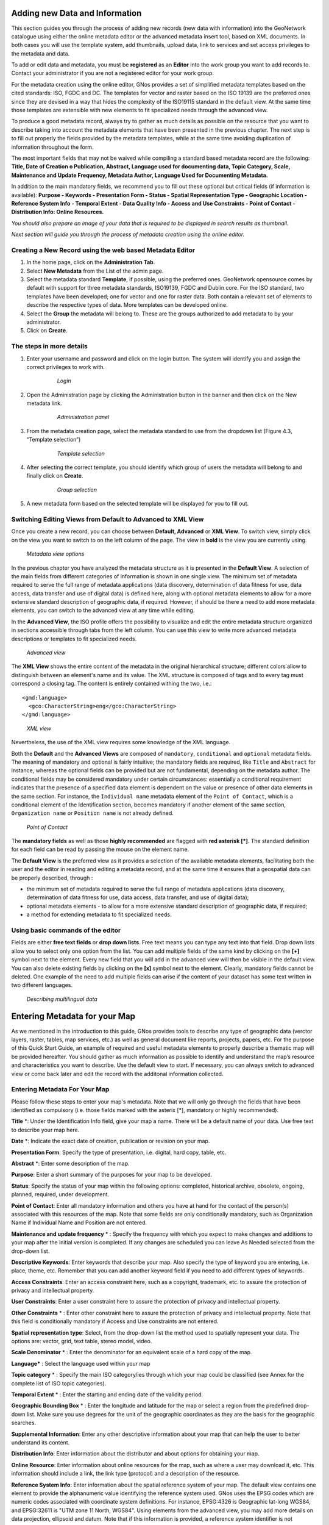 .. _new_metadata:

Adding new Data and Information
===============================

This section guides you through the process of adding new records (new data with information) into the GeoNetwork catalogue using either the online metadata editor or the advanced metadata insert tool, based on XML documents. In both cases you will use the template system, add thumbnails, upload data, link to services and set access privileges to the metadata and data.

To add or edit data and metadata, you must be **registered** as an **Editor** into the work group you want to add records to. Contact your administrator if you are not a registered editor for your work group.

For the metadata creation using the online editor, GNos provides a set of simplified metadata templates based on the cited standards: ISO, FGDC and DC. The templates for vector and raster based on the ISO 19139 are the preferred ones since they are devised in a way that hides the complexity of the ISO19115 standard in the default view. At the same time those templates are extensible with new elements to fit specialized needs through the advanced view.

To produce a good metadata record, always try to gather as much details as possible on the resource that you want to describe taking into account the metadata elements that have been presented in the previous chapter. The next step is to fill out properly the fields provided by the metadata templates, while at the same time avoiding duplication of information throughout the form.

The most important fields that may not be waived while compiling a standard based metadata record are the following: **Title, Date of Creation o Publication, Abstract, Language used for documenting data, Topic Category, Scale, Maintenance and Update Frequency, Metadata Author, Language Used for Documenting Metadata.**

In addition to the main mandatory fields, we recommend you to fill out these optional but critical fields (if information is available): **Purpose - Keywords - Presentation Form - Status - Spatial Representation Type - Geographic Location - Reference System Info - Temporal Extent - Data Quality Info - Access and Use Constraints - Point of Contact - Distribution Info: Online Resources.**

*You should also prepare an image of your data that is required to be displayed in search results as thumbnail.*

*Next section will guide you through the process of metadata creation using the online editor.*

Creating a New Record using the web based Metadata Editor
---------------------------------------------------------

#. In the home page, click on the **Administration Tab**.

#. Select **New Metadata** from the List of the admin page.

#. Select the metadata standard **Template**, if possible, using the preferred ones. GeoNetwork opensource comes by default with support for three metadata standards, ISO19139, FGDC and Dublin core. For the ISO standard, two templates have been developed; one for vector and one for raster data. Both contain a relevant set of elements to describe the respective types of data. More templates can be developed online.

#. Select the **Group** the metadata will belong to. These are the groups authorized to add metadata to by your administrator.

#. Click on **Create**.

The steps in more details
-------------------------

#. Enter your username and password and click on the login button. The system will identify you and assign the correct privileges to work with.

    .. figure:: login.png

        *Login*

#. Open the Administration page by clicking the Administration button in the banner and then click on the New metadata link.

    .. figure:: Admin.png
    
        *Administration panel*

#. From the metadata creation page, select the metadata standard to use from the dropdown list (Figure 4.3, “Template selection”)

    .. figure:: metadataCreation.png
        
        *Template selection*
    
#. After selecting the correct template, you should identify which group of users the metadata will belong to and finally click on **Create**.

    .. figure:: selectGroup.png
        
        *Group selection*

#. A new metadata form based on the selected template will be displayed for you to fill out.

Switching Editing Views from Default to Advanced to XML View
------------------------------------------------------------

Once you create a new record, you can choose between **Default, Advanced** or **XML View**. To switch view, simply click on the view you want to switch to on the left column of the page. The view in **bold** is the view you are currently using.

.. figure:: switchViews.png

    *Metadata view options*

In the previous chapter you have analyzed the metadata structure as it is presented in the **Default View**. A selection of the main fields from different categories of information is shown in one single view. The minimum set of metadata required to serve the full range of metadata applications (data discovery, determination of data fitness for use, data access, data transfer and use of digital data) is defined here, along with optional metadata elements to allow for a more extensive standard description of geographic data, if required. However, if should be there a need to add more metadata elements, you can switch to the advanced view at any time while editing.

In the **Advanced View**, the ISO profile offers the possibility to visualize and edit the entire metadata structure organized in sections accessible through tabs from the left column. You can use this view to write more advanced metadata descriptions or templates to fit specialized needs.

.. figure:: advancedView.png

    *Advanced view*

The **XML View** shows the entire content of the metadata in the original hierarchical structure; different colors allow to distinguish between an element's name and its value. The XML structure is composed of tags and to every tag must correspond a closing tag. The content is entirely contained withing the two, i.e.::

  <gmd:language>
    <gco:CharacterString>eng</gco:CharacterString>
  </gmd:language>

.. figure:: xmlView1.png

    *XML view*

Nevertheless, the use of the XML view requires some knowledge of the XML language.

Both the **Default** and the **Advanced Views** are composed of ``mandatory``, ``conditional`` and ``optional`` metadata fields. The meaning of mandatory and optional is fairly intuitive; the mandatory fields are required, like ``Title`` and ``Abstract`` for instance, whereas the optional fields can be provided but are not fundamental, depending on the metadata author. The conditional fields may be considered mandatory under certain circumstances: essentially a conditional requirement indicates that the presence of a specified data element is dependent on the value or presence of other data elements in the same section. For instance, the ``Individual name`` metadata element of the ``Point of Contact``, which is a conditional element of the Identification section, becomes mandatory if another element of the same section, ``Organization name`` or ``Position name`` is not already defined.

.. figure:: PoC_Maint.png

    *Point of Contact*

The **mandatory fields** as well as those **highly recommended** are flagged with **red asterisk [*]**. The standard definition for each field can be read by passing the mouse on the element name.

The **Default View** is the preferred view as it provides a selection of the available metadata elements, facilitating both the user and the editor in reading and editing a metadata record, and at the same time it ensures that a geospatial data can be properly described, through :

* the minimum set of metadata required to serve the full range of metadata applications (data discovery, determination of data fitness for use, data access, data transfer, and use of digital data);

* optional metadata elements - to allow for a more extensive standard description of geographic data, if required;

* a method for extending metadata to fit specialized needs.

Using basic commands of the editor
----------------------------------

Fields are either **free text fields** or **drop down lists**. Free text means you can type any text into that field. Drop down lists allow you to select only one option from the list. You can add multiple fields of the same kind by clicking on the **[+]** symbol next to the element. Every new field that you will add in the advanced view will then be visible in the default view. You can also delete existing fields by clicking on the **[x]** symbol next to the element. Clearly, mandatory fields cannot be deleted. One example of the need to add multiple fields can arise if the content of your dataset has some text written in two different languages.

.. figure:: multipleElement.png
    
    *Describing multilingual data*

Entering Metadata for your Map
==============================

As we mentioned in the introduction to this guide, GNos provides tools to describe any type of geographic data (verctor layers, raster, tables, map services, etc.) as well as general document like reports, projects, papers, etc. For the purpose of this Quick Start Guide, an example of required and useful metadata elements to properly describe a thematic map will be provided hereafter. You should gather as much information as possible to identify and understand the map’s resource and characteristics you want to describe. Use the default view to start. If necessary, you can always switch to advanced view or come back later and edit the record with the additonal information collected.

Entering Metadata For Your Map
------------------------------

Please follow these steps to enter your map's metadata. Note that we will only go through the fields that have been identified as compulsory (i.e. those fields marked with the asterix [*], mandatory or highly recommended).

**Title** \*: Under the Identification Info field, give your map a name. There will be a default name of your data. Use free text to describe your map here.

**Date** \*: Indicate the exact date of creation, publication or revision on your map.

**Presentation Form**: Specify the type of presentation, i.e. digital, hard copy, table, etc.

**Abstract** \*: Enter some description of the map.

**Purpose**: Enter a short summary of the purposes for your map to be developed.

**Status**: Specify the status of your map within the following options: completed, historical archive, obsolete, ongoing, planned, required, under development.

**Point of Contact**: Enter all mandatory information and others you have at hand for the contact of the person(s) associated with this resources of the map. Note that some fields are only conditionally mandatory, such as Organization Name if Individual Name and Position are not entered.

**Maintenance and update frequency** \* : Specify the frequency with which you expect to make changes and additions to your map after the initial version is completed. If any changes are scheduled you can leave As Needed selected from the drop-down list.

**Descriptive Keywords**: Enter keywords that describe your map. Also specify the type of keyword you are entering, i.e. place, theme, etc. Remember that you can add another keyword field if you need to add different types of keywords.

**Access Constraints**: Enter an access constraint here, such as a copyright, trademark, etc. to assure the protection of privacy and intellectual property.

**User Constraints**: Enter a user constraint here to assure the protection of privacy and intellectual property.

**Other Constraints** \* : Enter other constraint here to assure the protection of privacy and intellectual property. Note that this field is conditionally mandatory if Access and Use constraints are not entered.

**Spatial representation type**: Select, from the drop-down list the method used to spatially represent your data. The options are: vector, grid, text table, stereo model, video.

**Scale Denominator** \* : Enter the denominator for an equivalent scale of a hard copy of the map.

**Language*** : Select the language used within your map

**Topic category** \* : Specify the main ISO category/ies through which your map could be classified (see Annex for the complete list of ISO topic categories).

**Temporal Extent** \* : Enter the starting and ending date of the validity period.

**Geographic Bounding Box** \* : Enter the longitude and latitude for the map or select a region from the predefined drop-down list. Make sure you use degrees for the unit of the geographic coordinates as they are the basis for the geographic searches.

**Supplemental Information**: Enter any other descriptive information about your map that can help the user to better understand its content.

**Distribution Info**: Enter information about the distributor and about options for obtaining your map.

**Online Resource**: Enter information about online resources for the map, such as where a user may download it, etc. This information should include a link, the link type (protocol) and a description of the resource.

**Reference System Info**: Enter information about the spatial reference system of your map. The default view contains one element to provide the alphanumeric value identifying the reference system used. GNos uses the EPSG codes which are numeric codes associated with coordinate system definitions. For instance, EPSG:4326 is Geographic lat-long WGS84, and EPSG:32611 is "UTM zone 11 North, WGS84". Using elements from the advanced view, you may add more details on data projection, ellipsoid and datum. Note that if this information is provided, a reference system identifier is not mandatory.

**Data Quality**: Specify the hierarchal level of the data (dataset series, dataset, features, attributes, etc.) and provide a general explanation on the production processes (lineage) used for creating the data. The statement element is mandatory if the hierarchical level element is equal to dataset or series. Detailed information on completeness, logical consistency and positional, thematic and temporal accuracy can be directly added into the advanced form.

**Metadata Author** \* : Provide information about the author of the map, including the person’s name, organization, position, role and any other contact information available.

After completion of this section, you may select the Type of document that you are going to save in the catalogue. You have three options: Metadata, Template, Sub-template. By default Metadata is set up.

When done, you may click ``Save`` or ``Save and Close`` to close the editing session.



Metadata validation
-------------------
In editing mode, editors could validate the current metadata record against standard rules and recommendations.

For all standards, a first level of validation is made for XML metadata validation based on XML Schema (XSD).
For ISO19139 records, other rules are checked:

- ISO recommendations

- GeoNetwork recommendations

- (Optional and not available by default) INSPIRE recommendations


The validation report display the list of rules checked and their status (pass or failed). The top checkbox allows to display only errors or all.

.. figure:: validationreport.png


.. TODO : Maybe add more details on how to solve XSD error messages ?






Creating a Thumbnail
--------------------

Next, you need to create a graphic overview of your map which will be for a double purpose; as small thumbnail will be displayed in search results and as large thumbnail with much more details, to allow users to properly evaluate the data usefulness. As for the latest, the image that you will use as source should be a significant reproduction of the real dataset, possibly inclusive of the legend.

To create a thumbnail, go to the editing menu for your map. If you are no longer in editing mode, retrieve the map from one of the search options then click on Edit. Then follow these simple steps:

From the editing menu, click on the Thumbnails button on the top or bottom of the page.

.. figure:: thumButton.png

	*The thumbnail wizard button*

- You will be taken to the Thumbnail Management wizard.

- To create a small or large thumbnail, click on the Browse button next to either one. It is recommended that you use 180 pixels for small thumbnails and 800x600 for large thumbnails. Using the ‘Large thumbnail’ option allows you to create both a small and large thumbnail in one go.

- You can use GIF, PNG and JPEG images as input for the thumbnails.

- A pop up window will appear allowing you to browse your files on your computer. Select the file you wish to create a thumbnail with by double-clicking on it.

- Click on ``Add``.

- Your thumbnail will be added and displayed on the following page.

- You can then click on Back to Editing and save your record.

.. figure:: thumbManag.png

	*Thumbnail wizard*

.. figure:: thumbManag2.png

	*Completed thumbnail wizard*
	
Linking WMS online resources
----------------------------

Metadata records in ISO19139 could be related to resources defined in WMS services. When searching metadata that has related WMS online resources, the *Interactive Map* button is displayed to load the WMS layer/s in the map viewer. A WMS online resource can be referenced in metadata like:

- Selecting protocol **OGC Web Map Service 1.1.1** or **OGC Web Map Service 1.3.0**:

#. *URL*: Url of WMS service
#. *Name of the resource*: WMS layer name

.. figure:: onlineResourceWebMapService1.png
	
	*WMS online resource*

In this case the *Interactive Map* button, loads directly the referenced layer in the the map viewer.

- Selecting protocol **OCG-WMS Web Map Capabilities** service:

#. *URL*: Url of WMS service
#. Name of the resource: empty.

.. figure:: onlineResourceWebMapService2.png

	*WMS online resource*
	
The *Interactive Map* button opens a window to select the layer/s defined in WMS capabilities document to load in map viewer.

.. figure:: onlineResourceWebMapService2SelectLayer.png

	*Window to select WMS layer/s referenced in online resource to load in map viewer*

- Selecting protocol **OGC-WMS Web Map Service** (no version):

#. *URL*: Url of WMS service
#. *Name of the resource*: WMS layer name (optional)

.. figure:: onlineResourceWebMapService3.png

	*WMS online resource*
	
The behaviour the *Interactive Map* button depends if user indicated the layer name in the field *Name of the resource* or not, to show the window to select the layer/s to load in map viewer or load the layer directly.


Linking data for download
-------------------------

Finally, you can upload the dataset stored on your local computer and then create a link between data and related description. Files in whatever format can be uploaded: doc, PDF, images, vector layers, etc. For the latter the distribution in a compressed file is recommended. You can include the verctor data, the legend, any documentation that can help the interpretation of the data, related reports, detailed descriptions of the data processing, base data used to create the dataset specified and/or other relevant information. Follow these guidelines for uploading datasets:

- Make sure the total size of the compressed file is reasonable (less than 50 MB). Should your data be bigger than 50MB, consider a different mechanism to serve this data, e.g. through an FTP or HTTP server and than link the resource through an online resource ‘Web address (URL)’.

- You can create several smaller files when appropriate and upload them sequentially.

- You add the size of the file at the end of the description field.

To Upload a Dataset, follow these steps:

#. The URL field can be left empty when uploading a file. The system will automatically fill this field out;

#. Select the correct protocol to be used. If you do not see the buttons to browse and upload when File for download is selected, save the metadata and return to the upload section. Both buttons should appear;

#. Provide a short description of the data;

#. Click the Browse button and navigate to the folder where the file to be released is stored. Consider if you want to upload multiple files as one unique zip file or as multiple separate downloads. It is a good idea to add additional documentation with the datasets that provide the user with information related to the data described. Remind: the size of a single file to upload can't exceed 50 Mbytes;

#. Click Upload and then Save.

.. figure:: uploadData.png

	*An online resource*

Linking metadata
----------------

Metadata records in ISO19139 could be related together based on ISO elements using for example:

- parent identifier

- operates on element for service metadata


Using GeoNetwork editor, user could define 3 types of relation:

- dataset metadata / service metadata (including a link to the data based on WMS layer name)

- parent / child relation

- feature catalogue (ISO19110) / dataset metadata (ISO19139)

All relations are described in the top right corner of the metadata. The menu allows navigation from one record to the other. Only metadata records visible to current user are displayed (ie. a metadata could be linked to another one but not displayed because not published for current user).


Parent / child relation
~~~~~~~~~~~~~~~~~~~~~~~
To create a child record, editors could click on the other actions menu, create child option in the search results.

.. figure:: relationCreateChild.png


Using this option, parent identifier will be automatically set up when duplicating the record.


Editors could also link an existing metadata record using the parent identifier displayed in the advanced view, metadata section.
Clicking on the Add or update parent metadata section on the metadata relation list will move to this view.
Then editors should use the (+) to expand the parent identifier and click on the field to open the metadata selection panel.

Once the parent selected, it will appear in the metadata relation list on the top right corner of the editor.

.. figure:: relationListChild.png

If a metadata record has children attached, the editor suggest the children update mechanism which propagate changes from a parent to all its children.
The following interface define the configuration of the propagation:

.. figure:: relationUpdateChild.png





Metadata on dataset / metadata on service relation
~~~~~~~~~~~~~~~~~~~~~~~~~~~~~~~~~~~~~~~~~~~~~~~~~~

Linking a dataset to a service or a service to a dataset is made using the following panel:

.. figure:: relationCreateService.png

Editor could define a layer name using the combo box (which try to retrieve layers from the WMS GetCapabilities document) or typing the layer name in the text field. This information is required to display the layer using the map viewer.

Relation is stored in :

.. code-block:: xml

  <srv:operatesOn uuidref="" xlink:href=""/>



and (according to ISO CSW profil)

.. code-block:: xml

  <srv:coupledResource>
    <srv:SV_CoupledResource>
      <srv:operationName></srv:operationName>
      <srv:identifier></srv:identifier>
      <gco:ScopedName></gco:ScopedName>
    </srv:SV_CoupledResource>
  </srv:coupledResource>



Only relation between records in the same catalogue are handle. Use of XLink attributes are not supported to create relation between datasets and services.


Feature catalogue relation
~~~~~~~~~~~~~~~~~~~~~~~~~~

Feature catalogues are records stored in ISO 19110 standard. Relation between the 2 records are created using the link feature catalogue menu.



Compute bounding box from keywords
----------------------------------

Editor can add extent information based on keyword analysis.

- For each keywords

- Search for the keyword in thesaurus

- If keyword in the thesaurus has an extent

- Add an extent with a description and a bounding box to the metadata record.


The process could be run in 2 modes :

- Add : Keep existing extent elements and add the new one at the end. Editor could clean the section after processing.
- Replace : Remove all extent having only a bounding box (temporal, vertical and bounding polygon are not removed), and add the new one at the end.


Editor need to select keyword from a thesaurus with spatial information. The name is added to the extent description field.

.. figure:: computebbox-selectkeyword.png


Then in the other actions menu, the compute boundinx box menus are available:

.. figure:: computebbox-button.png


The metadata is saved during the process and one extent is added for each keywords.

.. figure:: computebbox-results.png


If user manually add keywords just before computing bounding box, then it's recommended to save your metadata record before launching the action in order to have latest keywords taken into account.



Assigning Privileges for a Map
------------------------------

As an important step of entering metadata to your map, you need to assign privileges for each map. This means that you will identify which work groups have which privileges, i.e. view, download, etc. for your particular map.

For instance, you can fdefine if the information and related services is visible to all (Internet users) or just to internal users only (Intranet). Privileges are assigned on a per group basis. Depending on the user profile (Guest, Registered User, Editor, Admin etc.) access to these functions may differ on a per user basis.

To assign privileges for your map, follow these steps:

- Find your map by using the search option. Whether you have multiple or single results from the search, on top of the individual record or next to the record you will always see a row of buttons including a Privileges button.

.. figure:: privilegesButton.png

	*The editing toolbar with Privileges button*

- Click on the Privileges button. This will take you to a new page. You can assign certain privileges to specific groups by selecting or deselecting them from this page. Simply click on the small box next to the privilege to place or remove a checkmark. Set All and Clear All buttons allow you to place and remove the checkmarks all at once.

.. figure:: privilegesSetting1.png

	*Privileges settings*

Below is a brief description for each privilege to help you identify which ones you should assign to which group(s).

**Publish**: Users in the specified group/s are able to see the map, i.e. if searching with matching criteria.

**Download**: Users in the specified group/s are able to download the map.

**Interactive Map**: Users in the specified group/s are able to get an interactive map. The interactive map has to be created separately using a Web Map Server, which is part of the GeoNetwork opensource application.

**Featured**: When selected, the map is placed in the Features Maps of the home page and it appears there randomly.

**Notify**: Users in that work group receive notification that the map has been uploaded.

Assigning Categories for a Map
------------------------------

As a final step to entering metadata for a map, you should assign categories for it. The assigned categories will determine the categories the map will display under on the home page. To assign categories for a map, follow these steps:

- Find your map by using the search option. Whether you have multiple or single results from your search, on top of the individual record or next to the record, you will always see a row of buttons including a **Categories** button.

- Click on the **Categories** button. This will take you to a new page. You can assign one or multiple categories selecting or deselecting them from this page. Simply click on the small box next to the category to place or remove a checkmark.

.. figure:: categoriesManag.png

	*Category management*



Multilingual metadata in ISO19139
---------------------------------
Editors could create multilingual metadata using ISO 19139. A default template is provided but user could add translation to an existing record.

To declare a new language in a metadata record:

- First check, the main language is defined in the metadata section

- then add one or more languages in the other language in the metadata section.



In editing mode, each multilingual elements are composed of:

- text input

- language selection list (language declared on the other language section are listed here)



By default, the selected language is the GUI language if language is defined in the metadata.

.. figure:: editor-multilingual.png


Optionnaly, Google translation service could be used. Translation could be suggested to the editor using the small icon right to the language selector. The translation convert the default metadata character string in the current selected language. 


In view mode, according to GUI language : if GUI language is available in the metadata, the element is displayed in this language else the element is displayed in metadata default language.
This behaviour is also applied to dublin core output for CSW services.



Uploading a New Record using the XML Metadata Insert Tool
=========================================================

A more advanced procedure to upload a new metadata record in the GeoNetwork system is using an XML document. This procedure is particularly useful for users who already have metadata in XML format, for instance created by some GIS application. To this regard, it has to be noted that the metadata must be in one of the standards used by GeoNetwork: ISO19115, FGDC and Dublin Core.

To start the metadata uploading process through the **XML Metadata Insert** tool, you should log in and select the appropriate option from the Administration page.

.. figure:: administration_panel.png

	*Administration panel*

The main part of the page **Import XML Formatted Metadata** that is displayed is the **Metadata** text area, where the user can paste the XML metadata to import. Below this, there is the **Type** choice, which allows you select the type of record that you are going to create (Metadata, Template and Subtemplate). Then you can apply a stylesheet to convert your metadata input from ArcCatalog8 to ISO1915 or from ISO19115 to ISO19139, if required. Otherwise you can just leave none selected. The **Destination schema** list provides you with four options to choose the final standard layout for your metadata (ISO19115, ISO19139, FGDC and Dublin Core). Finally you should select the **Group** as main group in charge of the metadata and the **Category** that you want to assign to your metadata. By clicking the **Insert** button the metadata is imported into the system; please note that all links to external files, for instance to thumbnails or data for download, have to be removed from the metadata input, to avoid any conflict within the data repository.

.. figure:: xmlImporTool.png

	*XML metadata import tool*
	
If your metadata is already in ISO19115 format, the main actions to be performed are the following:

#. Paste the XML file that contains the metadata information in the **Metadata** text area;
#. Select Metadata as **type** of record that you are going to create
#. Select the metadata schema ISO19139 that will be the final **destination schema**;
#. Select the **validate** check box if you want your metadata to be validated according to the related schema.
#. Select the **group** in charge of the metadata from the drop down list; 
#. Select **Maps and Graphics** from the list of categories; 
#. Click the **Insert** button and the metadata will be imported into the system.

.. figure:: xmlImporTool2.png

	*XML metadata import 2*
